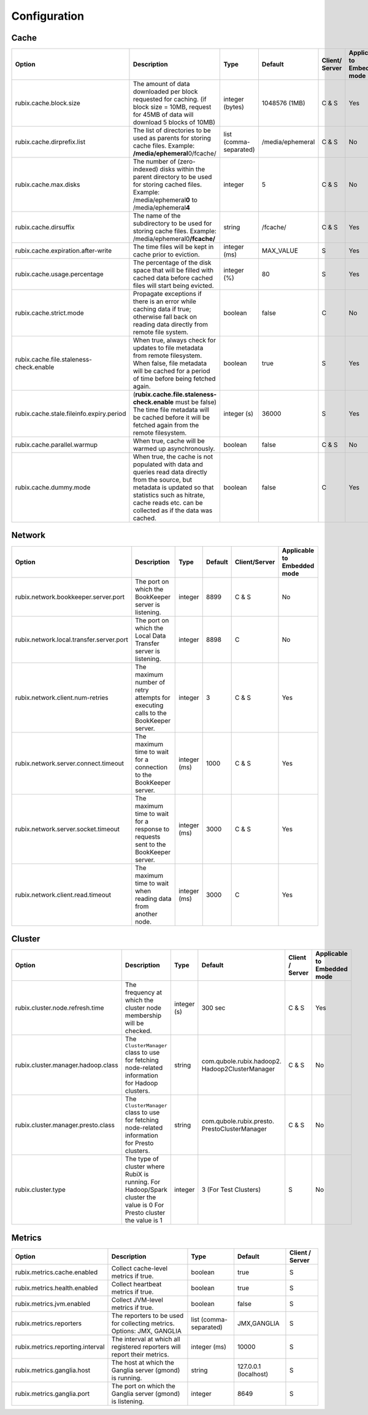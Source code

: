 .. _configuration:

=============
Configuration
=============

Cache
-----

+------------------------------------------+------------------------------------------------------------------------+-------------------+------------------+---------------+---------------+
| Option                                   | Description                                                            | Type              | Default          | Client/       | Applicable to |
|                                          |                                                                        |                   |                  | Server        | Embedded mode |
+==========================================+========================================================================+===================+==================+===============+===============+
| rubix.cache.block.size                   | The amount of data downloaded per block requested for caching.         | integer (bytes)   | 1048576 (1MB)    | C & S         |               |
|                                          | (if block size = 10MB, request for 45MB of data will download          |                   |                  |               | Yes           |
|                                          | 5 blocks of 10MB)                                                      |                   |                  |               |               |
+------------------------------------------+------------------------------------------------------------------------+-------------------+------------------+---------------+---------------+
| rubix.cache.dirprefix.list               | The list of directories to be used as parents for storing cache files. | list              | /media/ephemeral | C & S         | No            |
|                                          | Example: **/media/ephemeral**\ 0/fcache/                               | (comma-separated) |                  |               |               |
+------------------------------------------+------------------------------------------------------------------------+-------------------+------------------+---------------+---------------+
| rubix.cache.max.disks                    | The number of (zero-indexed) disks within the parent directory to be   | integer           | 5                | C & S         |               |
|                                          | used for storing cached files.                                         |                   |                  |               | No            |
|                                          | Example: /media/ephemeral\ **0** to /media/ephemeral\ **4**            |                   |                  |               |               |
+------------------------------------------+------------------------------------------------------------------------+-------------------+------------------+---------------+---------------+
| rubix.cache.dirsuffix                    | The name of the subdirectory to be used for storing cache files.       | string            | /fcache/         | C & S         | Yes           |
|                                          | Example: /media/ephemeral0\ **/fcache/**                               |                   |                  |               |               |
+------------------------------------------+------------------------------------------------------------------------+-------------------+------------------+---------------+---------------+
| rubix.cache.expiration.after-write       | The time files will be kept in cache prior to eviction.                | integer (ms)      | MAX_VALUE        | S             | Yes           |
+------------------------------------------+------------------------------------------------------------------------+-------------------+------------------+---------------+---------------+
| rubix.cache.usage.percentage             | The percentage of the disk space that will be filled with cached data  | integer (%)       | 80               | S             | Yes           |
|                                          | before cached files will start being evicted.                          |                   |                  |               |               |
+------------------------------------------+------------------------------------------------------------------------+-------------------+------------------+---------------+---------------+
| rubix.cache.strict.mode                  | Propagate exceptions if there is an error while caching data if true;  | boolean           | false            | C             | No            |
|                                          | otherwise fall back on reading data directly from remote file system.  |                   |                  |               |               |
+------------------------------------------+------------------------------------------------------------------------+-------------------+------------------+---------------+---------------+
| rubix.cache.file.staleness-check.enable  | When true, always check for updates to file metadata from remote       | boolean           | true             | S             |               |
|                                          | filesystem. When false, file metadata will be cached for a period of   |                   |                  |               | Yes           |
|                                          | time before being fetched again.                                       |                   |                  |               |               |
+------------------------------------------+------------------------------------------------------------------------+-------------------+------------------+---------------+---------------+
| rubix.cache.stale.fileinfo.expiry.period | (**rubix.cache.file.staleness-check.enable** must be false)            | integer (s)       | 36000            | S             |               |
|                                          | The time file metadata will be cached before it will be fetched again  |                   |                  |               | Yes           |
|                                          | from the remote filesystem.                                            |                   |                  |               |               |
+------------------------------------------+------------------------------------------------------------------------+-------------------+------------------+---------------+---------------+
| rubix.cache.parallel.warmup              | When true, cache will be warmed up asynchronously.                     | boolean           | false            | C & S         | No            |
+------------------------------------------+------------------------------------------------------------------------+-------------------+------------------+---------------+---------------+
| rubix.cache.dummy.mode                   | When true, the cache is not populated with data and queries read data  | boolean           | false            | C             |               |
|                                          | directly from the source, but metadata is updated so that statistics   |                   |                  |               | Yes           |
|                                          | such as hitrate, cache reads etc. can be collected as if the data was  |                   |                  |               |               |
|                                          | cached.                                                                |                   |                  |               |               |
+------------------------------------------+------------------------------------------------------------------------+-------------------+------------------+---------------+---------------+


Network
-------

+------------------------------------------+------------------------------------------------------------------------------------+-------------------+------------------+---------------+---------------+
| Option                                   | Description                                                                        | Type              | Default          | Client/Server | Applicable to |
|                                          |                                                                                    |                   |                  |               | Embedded mode |
+==========================================+====================================================================================+===================+==================+===============+===============+
| rubix.network.bookkeeper.server.port     | The port on which the BookKeeper server is listening.                              | integer           | 8899             | C & S         |     No        |
+------------------------------------------+------------------------------------------------------------------------------------+-------------------+------------------+---------------+---------------+
| rubix.network.local.transfer.server.port | The port on which the Local Data Transfer server is listening.                     | integer           | 8898             | C             |     No        |
+------------------------------------------+------------------------------------------------------------------------------------+-------------------+------------------+---------------+---------------+
| rubix.network.client.num-retries         | The maximum number of retry attempts for executing calls to the BookKeeper server. | integer           | 3                | C & S         |     Yes       |
+------------------------------------------+------------------------------------------------------------------------------------+-------------------+------------------+---------------+---------------+
| rubix.network.server.connect.timeout     | The maximum time to wait for a connection to the BookKeeper server.                | integer (ms)      | 1000             | C & S         |     Yes       |
+------------------------------------------+------------------------------------------------------------------------------------+-------------------+------------------+---------------+---------------+
| rubix.network.server.socket.timeout      | The maximum time to wait for a response to requests sent to the BookKeeper server. | integer (ms)      | 3000             | C & S         |     Yes       |
+------------------------------------------+------------------------------------------------------------------------------------+-------------------+------------------+---------------+---------------+
| rubix.network.client.read.timeout        | The maximum time to wait when reading data from another node.                      | integer (ms)      | 3000             | C             |     Yes       |
+------------------------------------------+------------------------------------------------------------------------------------+-------------------+------------------+---------------+---------------+


Cluster
-------

+------------------------------------------+------------------------------------------------------------------------------------------------+-------------------+-------------------------------------------------+-----------------+---------------+
| Option                                   | Description                                                                                    | Type              | Default                                         | Client / Server | Applicable to |
|                                          |                                                                                                |                   |                                                 |                 | Embedded mode |
+==========================================+================================================================================================+===================+=================================================+=================+===============+
| rubix.cluster.node.refresh.time          | The frequency at which the cluster node membership will be checked.                            | integer (s)       | 300 sec                                         | C & S           | Yes           |
+------------------------------------------+------------------------------------------------------------------------------------------------+-------------------+-------------------------------------------------+-----------------+---------------+
| rubix.cluster.manager.hadoop.class       | The ``ClusterManager`` class to use for fetching node-related information for Hadoop clusters. | string            | com.qubole.rubix.hadoop2. Hadoop2ClusterManager | C & S           | No            |
+------------------------------------------+------------------------------------------------------------------------------------------------+-------------------+-------------------------------------------------+-----------------+---------------+
| rubix.cluster.manager.presto.class       | The ``ClusterManager`` class to use for fetching node-related information for Presto clusters. | string            | com.qubole.rubix.presto. PrestoClusterManager   | C & S           | No            |
+------------------------------------------+------------------------------------------------------------------------------------------------+-------------------+-------------------------------------------------+-----------------+---------------+
| rubix.cluster.type                       | The type of cluster where RubiX is running.                                                    | integer           | 3 (For Test Clusters)                           | S               |               |
|                                          | For Hadoop/Spark cluster the value is 0                                                        |                   |                                                 |                 | No            |
|                                          | For Presto cluster the value is 1                                                              |                   |                                                 |                 |               |
+------------------------------------------+------------------------------------------------------------------------------------------------+-------------------+-------------------------------------------------+-----------------+---------------+

Metrics
-------

+------------------------------------------+--------------------------------------------------------------------------------+-------------------+------------------------------------------------+-----------------+
| Option                                   | Description                                                                    | Type              | Default                                        | Client / Server |
+==========================================+================================================================================+===================+================================================+=================+
| rubix.metrics.cache.enabled              | Collect cache-level metrics if true.                                           | boolean           | true                                           | S               |
+------------------------------------------+--------------------------------------------------------------------------------+-------------------+------------------------------------------------+-----------------+
| rubix.metrics.health.enabled             | Collect heartbeat metrics if true.                                             | boolean           | true                                           | S               |
+------------------------------------------+--------------------------------------------------------------------------------+-------------------+------------------------------------------------+-----------------+
| rubix.metrics.jvm.enabled                | Collect JVM-level metrics if true.                                             | boolean           | false                                          | S               |
+------------------------------------------+--------------------------------------------------------------------------------+-------------------+------------------------------------------------+-----------------+
| rubix.metrics.reporters                  | The reporters to be used for collecting metrics.                               | list              | JMX,GANGLIA                                    | S               |
|                                          | Options: JMX, GANGLIA                                                          | (comma-separated) |                                                |                 |
+------------------------------------------+--------------------------------------------------------------------------------+-------------------+------------------------------------------------+-----------------+
| rubix.metrics.reporting.interval         | The interval at which all registered reporters will report their metrics.      | integer (ms)      | 10000                                          | S               |
+------------------------------------------+--------------------------------------------------------------------------------+-------------------+------------------------------------------------+-----------------+
| rubix.metrics.ganglia.host               | The host at which the Ganglia server (gmond) is running.                       | string            | 127.0.0.1 (localhost)                          | S               |
+------------------------------------------+--------------------------------------------------------------------------------+-------------------+------------------------------------------------+-----------------+
| rubix.metrics.ganglia.port               | The port on which the Ganglia server (gmond) is listening.                     | integer           | 8649                                           | S               |
+------------------------------------------+--------------------------------------------------------------------------------+-------------------+------------------------------------------------+-----------------+
